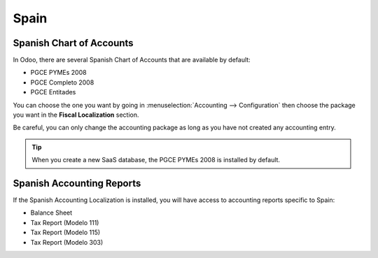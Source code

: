 =====
Spain
=====

Spanish Chart of Accounts
=========================

In Odoo, there are several Spanish Chart of Accounts that are available by default:

- PGCE PYMEs 2008
- PGCE Completo 2008
- PGCE Entitades 

You can choose the one you want by going in :menuselection:`Accounting --> Configuration`
then choose the package you want in the **Fiscal Localization** section. 

Be careful, you can only change the accounting package as long as you have not created any accounting entry. 

.. tip::
    When you create a new SaaS database, the PGCE PYMEs 2008 is installed by default. 

Spanish Accounting Reports
==========================

If the Spanish Accounting Localization is installed, you will have access to accounting reports specific to Spain:

- Balance Sheet 
- Tax Report (Modelo 111)
- Tax Report (Modelo 115)
- Tax Report (Modelo 303) 

